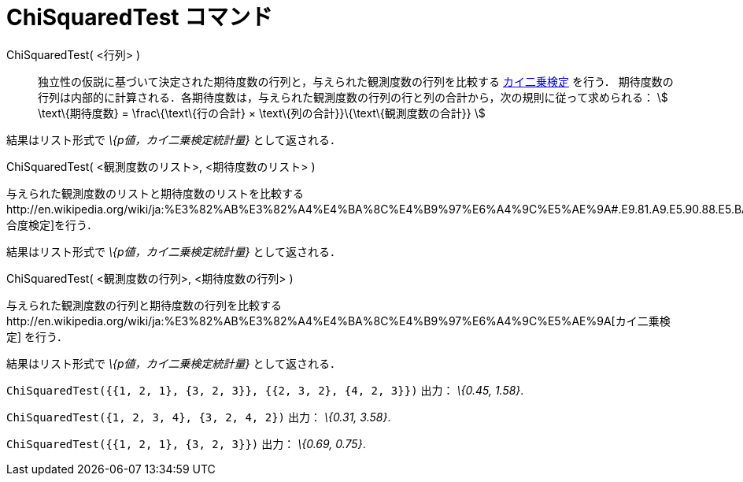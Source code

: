 = ChiSquaredTest コマンド
ifdef::env-github[:imagesdir: /ja/modules/ROOT/assets/images]

ChiSquaredTest( <行列> )::
  独立性の仮説に基づいて決定された期待度数の行列と，与えられた観測度数の行列を比較する
  http://en.wikipedia.org/wiki/ja:%E3%82%AB%E3%82%A4%E4%BA%8C%E4%B9%97%E6%A4%9C%E5%AE%9A[カイ二乗検定] を行う．
  期待度数の行列は内部的に計算される．各期待度数は，与えられた観測度数の行列の行と列の合計から，次の規則に従って求められる：
  stem:[ \text\{期待度数} = \frac\{\text\{行の合計} × \text\{列の合計}}\{\text\{観測度数の合計}} ]

結果はリスト形式で _\{p値，カイ二乗検定統計量}_ として返される．

ChiSquaredTest( <観測度数のリスト>, <期待度数のリスト> )

与えられた観測度数のリストと期待度数のリストを比較するhttp://en.wikipedia.org/wiki/ja:%E3%82%AB%E3%82%A4%E4%BA%8C%E4%B9%97%E6%A4%9C%E5%AE%9A#.E9.81.A9.E5.90.88.E5.BA.A6.E6.A4.9C.E5.AE.9A[適合度検定]を行う．

結果はリスト形式で _\{p値，カイ二乗検定統計量}_ として返される．

ChiSquaredTest( <観測度数の行列>, <期待度数の行列> )

与えられた観測度数の行列と期待度数の行列を比較するhttp://en.wikipedia.org/wiki/ja:%E3%82%AB%E3%82%A4%E4%BA%8C%E4%B9%97%E6%A4%9C%E5%AE%9A[カイ二乗検定]
を行う．

結果はリスト形式で _\{p値，カイ二乗検定統計量}_ として返される．

[EXAMPLE]
====

`++ChiSquaredTest({{1, 2, 1}, {3, 2, 3}}, {{2, 3, 2}, {4, 2, 3}})++` 出力： _\{0.45, 1.58}_.

====

[EXAMPLE]
====

`++ChiSquaredTest({1, 2, 3, 4}, {3, 2, 4, 2})++` 出力： _\{0.31, 3.58}_.

====

[EXAMPLE]
====

`++ChiSquaredTest({{1, 2, 1}, {3, 2, 3}})++` 出力： _\{0.69, 0.75}_.

====
